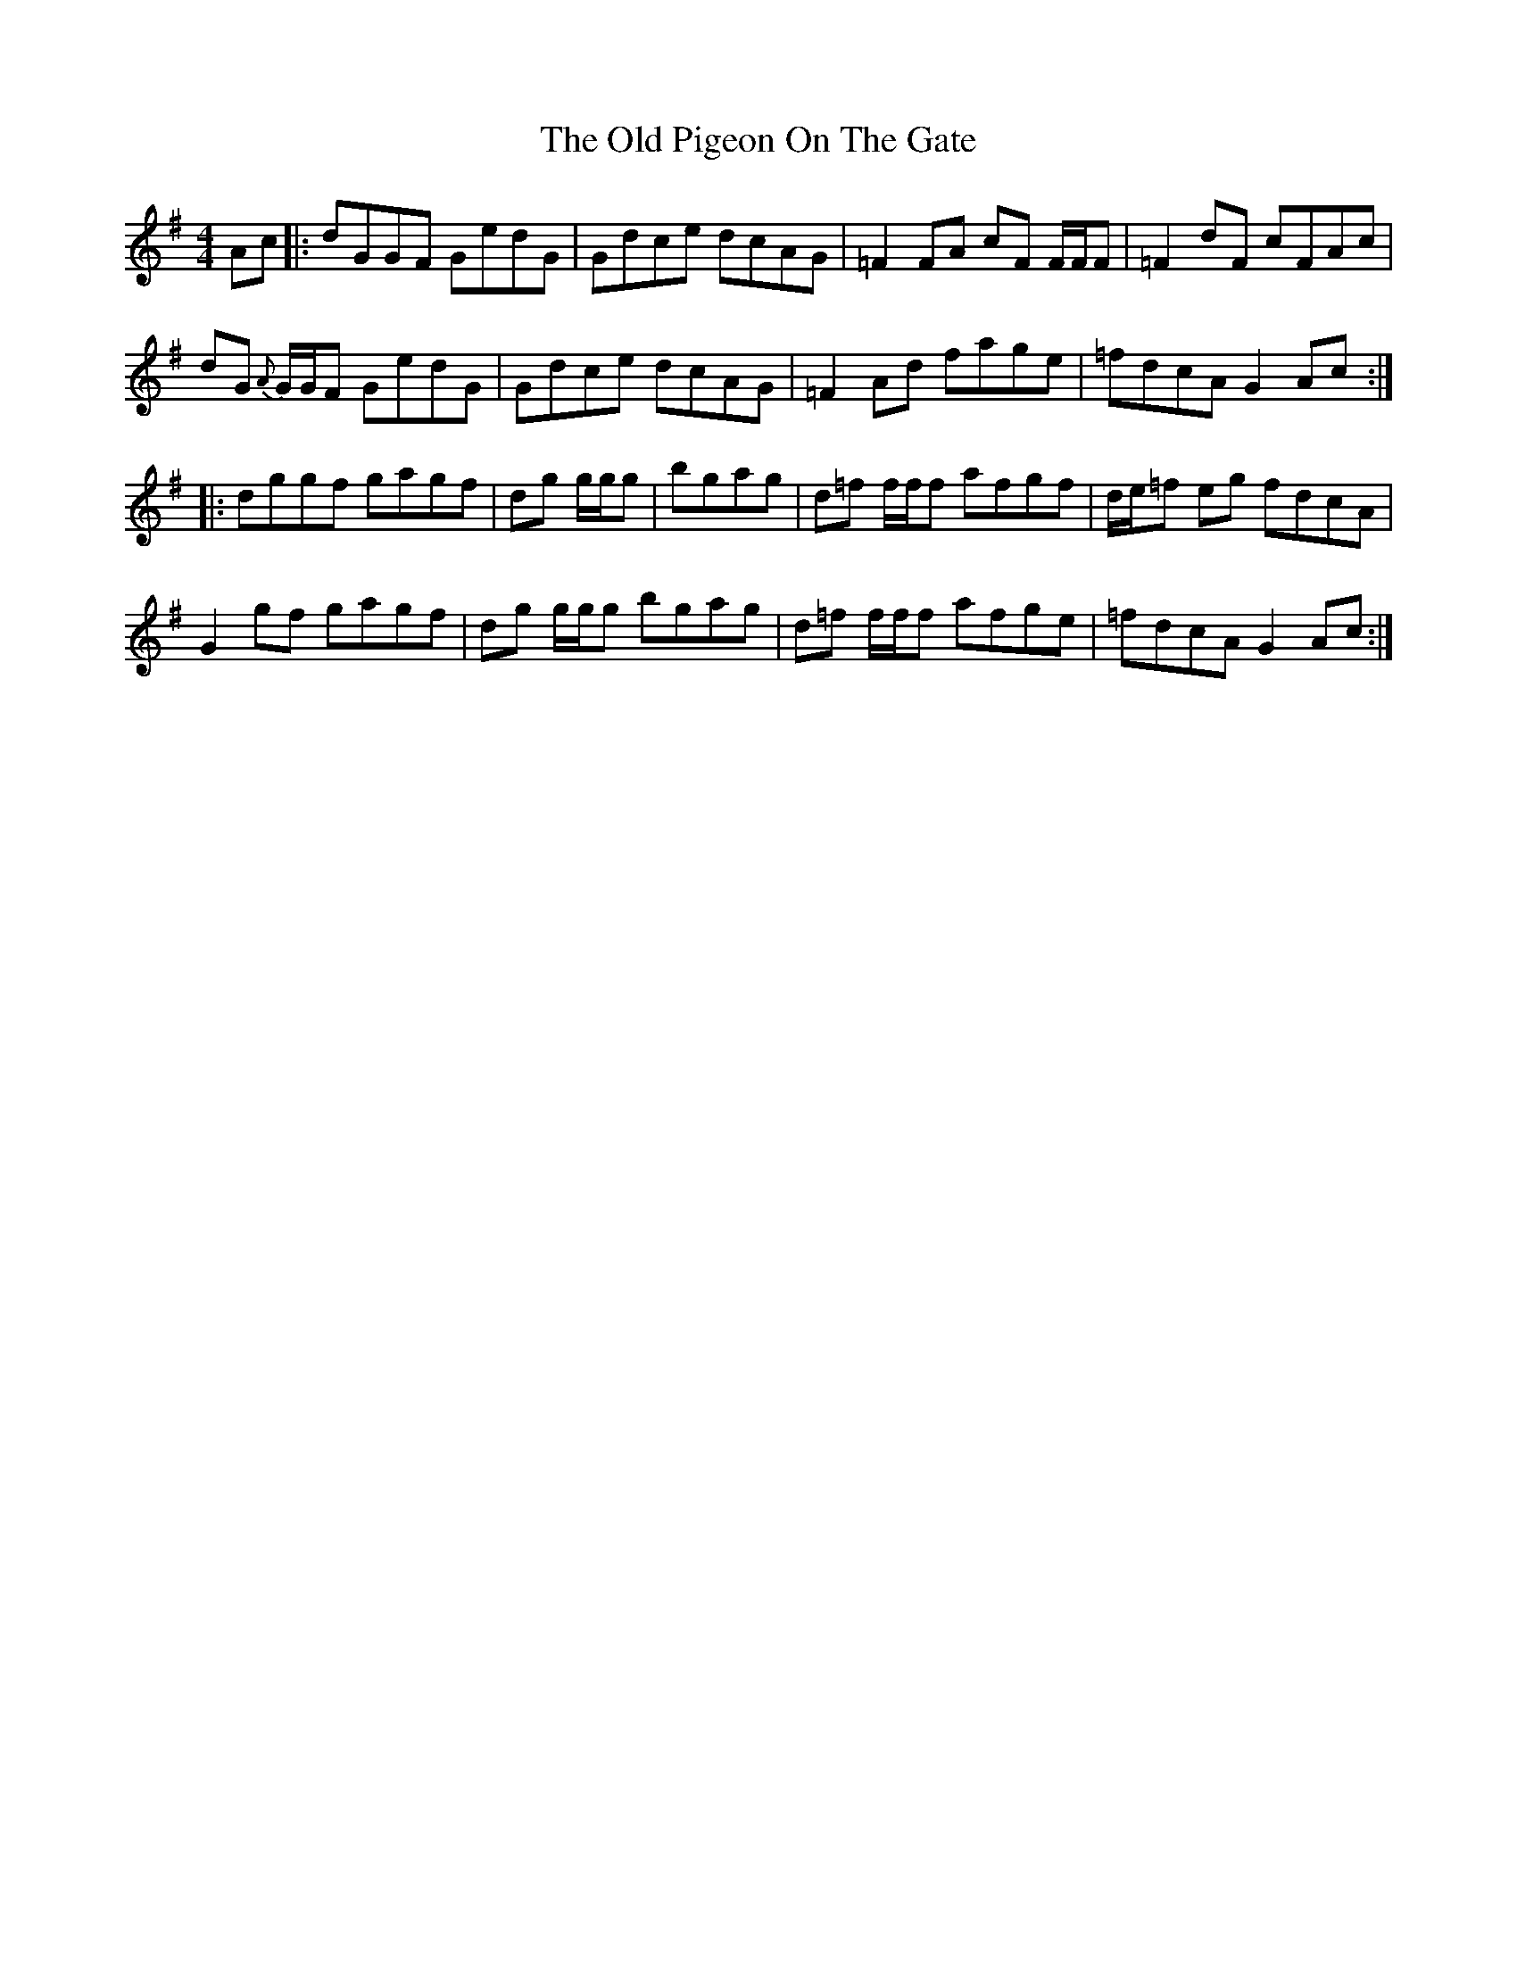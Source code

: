 X: 30358
T: Old Pigeon On The Gate, The
R: reel
M: 4/4
K: Gmajor
Ac|:dGGF GedG|Gdce dcAG|=F2 FA cF F/F/F|=F2 dF cFAc|
dG {A}G/G/F GedG|Gdce dcAG|=F2 Ad fage|=fdcA G2 Ac:|
|:dggf gagf|dg g/g/g|bgag|d=f f/f/f afgf|d/e/=f eg fdcA|
G2gf gagf|dg g/g/g bgag|d=f f/f/f afge|=fdcA G2 Ac:|

